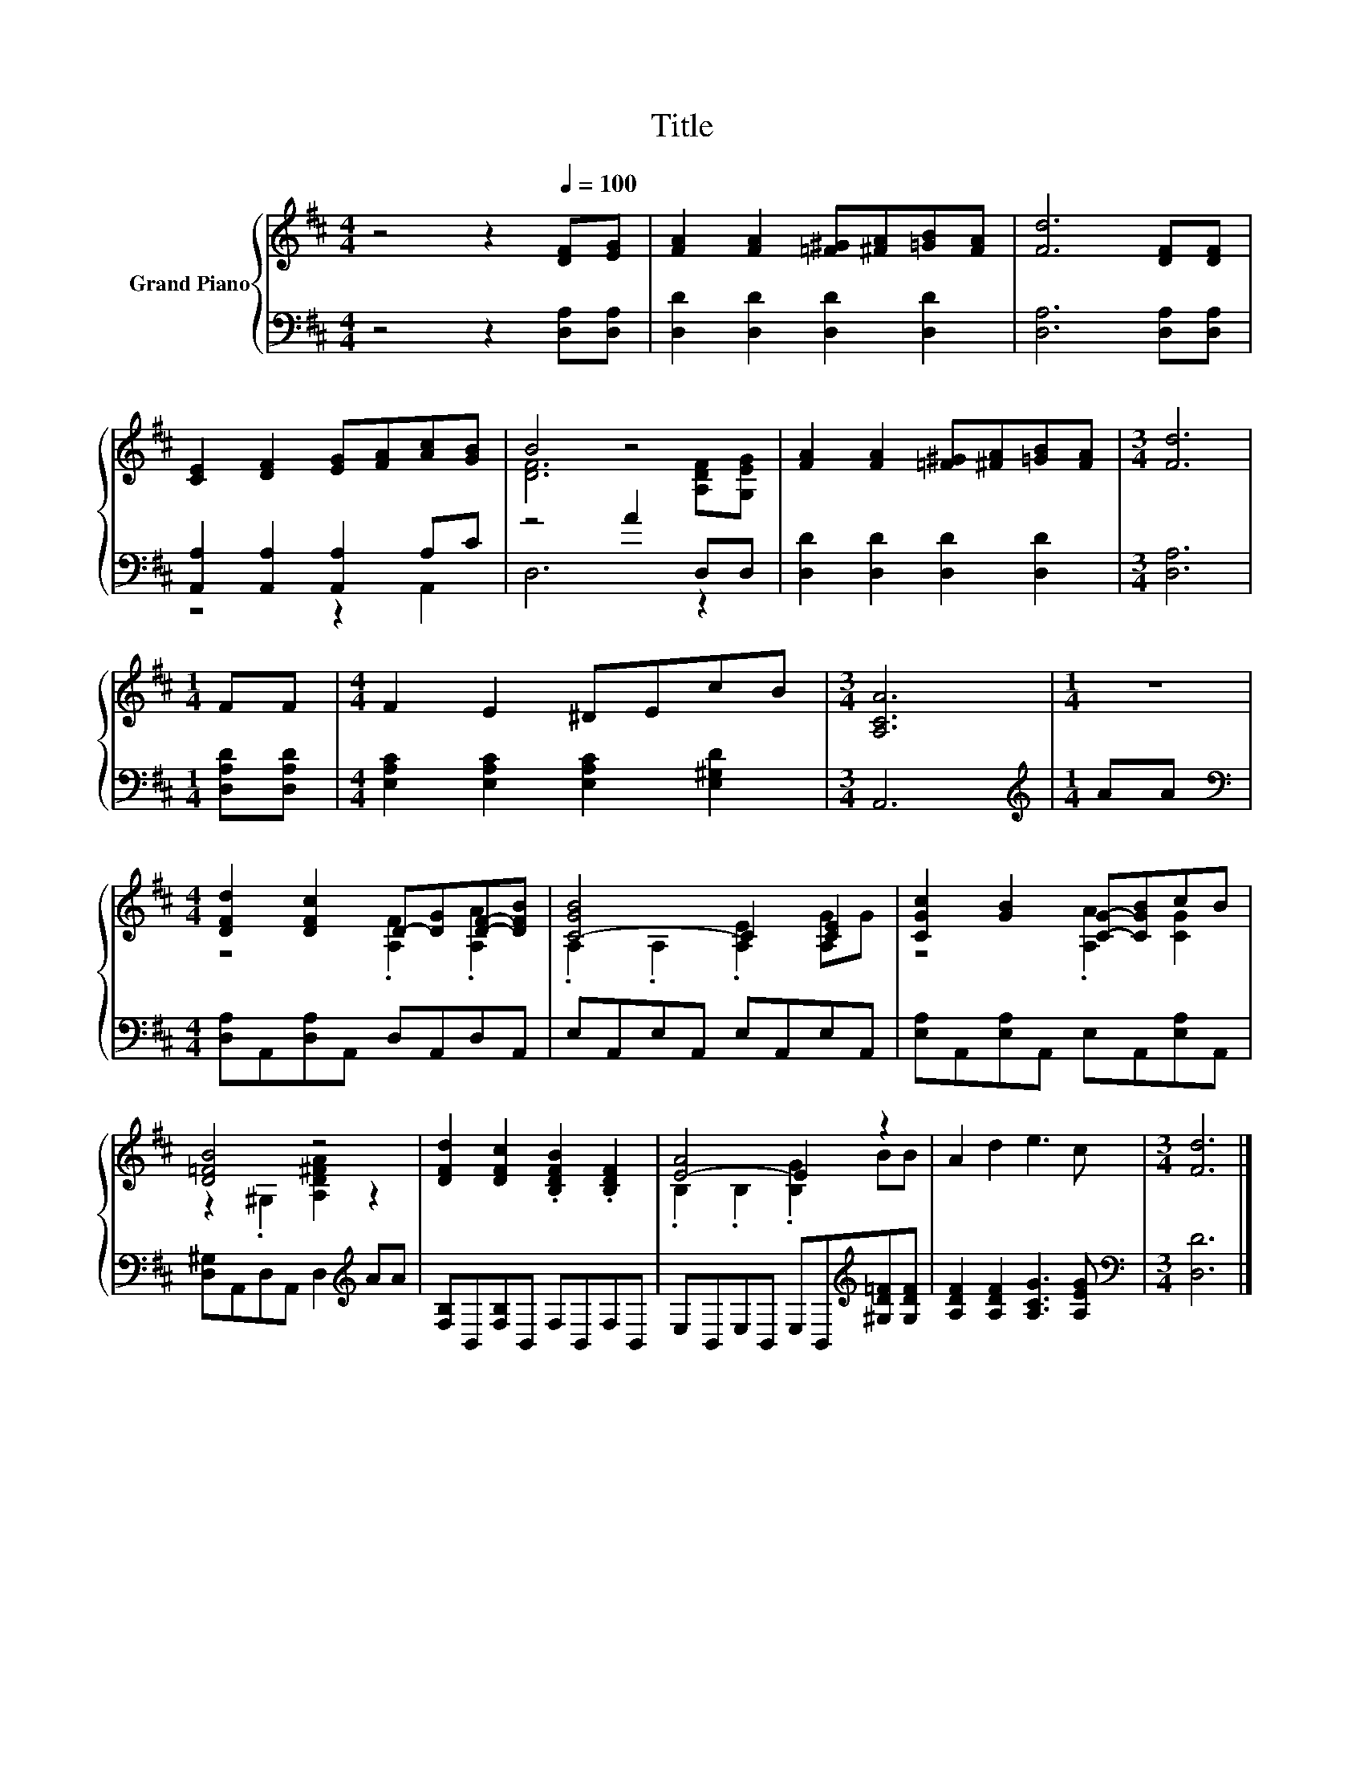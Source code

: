 X:1
T:Title
%%score { ( 1 4 ) | ( 2 3 ) }
L:1/8
M:4/4
K:D
V:1 treble nm="Grand Piano"
V:4 treble 
V:2 bass 
V:3 bass 
V:1
 z4 z2[Q:1/4=100] [DF][EG] | [FA]2 [FA]2 [=F^G][^FA][=GB][FA] | [Fd]6 [DF][DF] | %3
 [CE]2 [DF]2 [EG][FA][Ac][GB] | B4 z4 | [FA]2 [FA]2 [=F^G][^FA][=GB][FA] |[M:3/4] [Fd]6 | %7
[M:1/4] FF |[M:4/4] F2 E2 ^DEcB |[M:3/4] [A,CA]6 |[M:1/4] z2 | %11
[M:4/4] [DFd]2 [DFc]2 D-[DG][DF]-[DFB] | [C-GB]4 C2 [CE]2 | [CGc]2 [GB]2 [CG]-[CGB]cB | %14
 [D=FB]4 z4 | [DFd]2 [DFc]2 .[B,DFB]2 .[B,DF]2 | [E-A]4 E2 z2 | A2 d2 e3 c |[M:3/4] [Fd]6 |] %19
V:2
 z4 z2 [D,A,][D,A,] | [D,D]2 [D,D]2 [D,D]2 [D,D]2 | [D,A,]6 [D,A,][D,A,] | %3
 [A,,A,]2 [A,,A,]2 [A,,A,]2 A,C | z4 A2 D,D, | [D,D]2 [D,D]2 [D,D]2 [D,D]2 |[M:3/4] [D,A,]6 | %7
[M:1/4] [D,A,D][D,A,D] |[M:4/4] [E,A,C]2 [E,A,C]2 [E,A,C]2 [E,^G,D]2 |[M:3/4] A,,6 | %10
[M:1/4][K:treble] AA |[M:4/4][K:bass] [D,A,]A,,[D,A,]A,, D,A,,D,A,, | E,A,,E,A,, E,A,,E,A,, | %13
 [E,A,]A,,[E,A,]A,, E,A,,[E,A,]A,, | [D,^G,]A,,D,A,, D,2[K:treble] AA | %15
 [F,B,]B,,[F,B,]B,, F,B,,F,B,, | E,B,,E,B,, E,B,,[K:treble][^G,D=F][G,DF] | %17
 [A,DF]2 [A,DF]2 [A,CG]3 [A,EG] |[M:3/4][K:bass] [D,D]6 |] %19
V:3
 x8 | x8 | x8 | z4 z2 A,,2 | D,6 z2 | x8 |[M:3/4] x6 |[M:1/4] x2 |[M:4/4] x8 |[M:3/4] x6 | %10
[M:1/4][K:treble] x2 |[M:4/4][K:bass] x8 | x8 | x8 | x6[K:treble] x2 | x8 | x6[K:treble] x2 | x8 | %18
[M:3/4][K:bass] x6 |] %19
V:4
 x8 | x8 | x8 | x8 | [DF]6 [A,DF][G,EG] | x8 |[M:3/4] x6 |[M:1/4] x2 |[M:4/4] x8 |[M:3/4] x6 | %10
[M:1/4] x2 |[M:4/4] z4 .[A,F]2 .[A,A]2 | .A,2 .A,2 .[A,E]2 [A,G]G | z4 .[A,A]2 [CG]2 | %14
 z2 .^G,2 [A,D^FA]2 z2 | x8 | .B,2 .B,2 .[B,G]2 BB | x8 |[M:3/4] x6 |] %19

